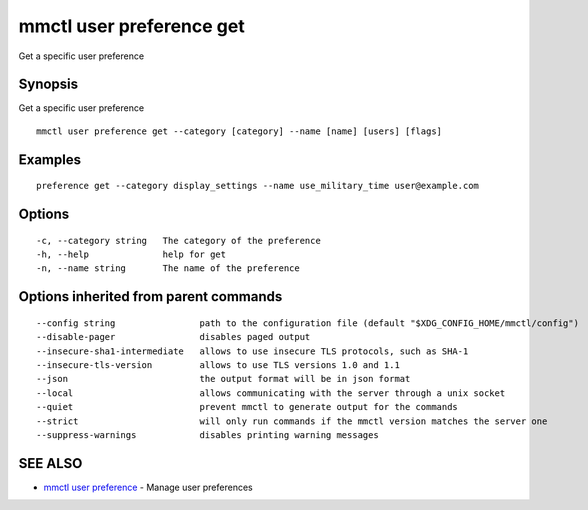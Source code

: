 .. _mmctl_user_preference_get:

mmctl user preference get
-------------------------

Get a specific user preference

Synopsis
~~~~~~~~


Get a specific user preference

::

  mmctl user preference get --category [category] --name [name] [users] [flags]

Examples
~~~~~~~~

::

  preference get --category display_settings --name use_military_time user@example.com

Options
~~~~~~~

::

  -c, --category string   The category of the preference
  -h, --help              help for get
  -n, --name string       The name of the preference

Options inherited from parent commands
~~~~~~~~~~~~~~~~~~~~~~~~~~~~~~~~~~~~~~

::

      --config string                path to the configuration file (default "$XDG_CONFIG_HOME/mmctl/config")
      --disable-pager                disables paged output
      --insecure-sha1-intermediate   allows to use insecure TLS protocols, such as SHA-1
      --insecure-tls-version         allows to use TLS versions 1.0 and 1.1
      --json                         the output format will be in json format
      --local                        allows communicating with the server through a unix socket
      --quiet                        prevent mmctl to generate output for the commands
      --strict                       will only run commands if the mmctl version matches the server one
      --suppress-warnings            disables printing warning messages

SEE ALSO
~~~~~~~~

* `mmctl user preference <mmctl_user_preference.rst>`_ 	 - Manage user preferences

